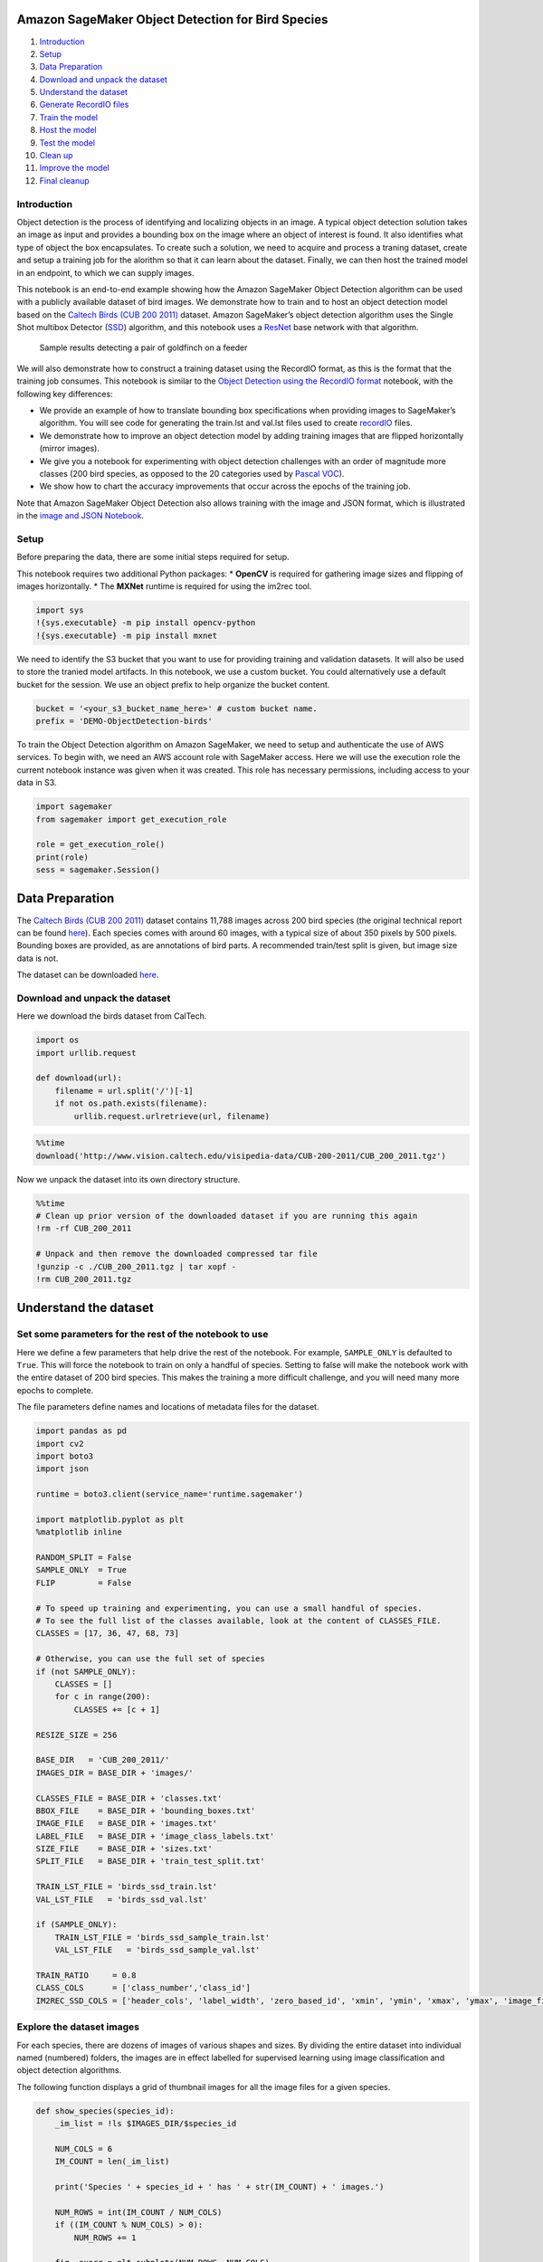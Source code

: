 Amazon SageMaker Object Detection for Bird Species
==================================================

1.  `Introduction <#Introduction>`__
2.  `Setup <#Setup>`__
3.  `Data Preparation <#Data-Preparation>`__
4.  `Download and unpack the
    dataset <#Download-and-unpack-the-dataset>`__
5.  `Understand the dataset <#Understand-the-dataset>`__
6.  `Generate RecordIO files <#Generate-RecordIO-files>`__
7.  `Train the model <#Train-the-model>`__
8.  `Host the model <#Host-the-model>`__
9.  `Test the model <#Test-the-model>`__
10. `Clean up <#Clean-up>`__
11. `Improve the model <#Improve-the-model>`__
12. `Final cleanup <#Final-cleanup>`__

Introduction
------------

Object detection is the process of identifying and localizing objects in
an image. A typical object detection solution takes an image as input
and provides a bounding box on the image where an object of interest is
found. It also identifies what type of object the box encapsulates. To
create such a solution, we need to acquire and process a traning
dataset, create and setup a training job for the alorithm so that it can
learn about the dataset. Finally, we can then host the trained model in
an endpoint, to which we can supply images.

This notebook is an end-to-end example showing how the Amazon SageMaker
Object Detection algorithm can be used with a publicly available dataset
of bird images. We demonstrate how to train and to host an object
detection model based on the `Caltech Birds (CUB 200
2011) <http://www.vision.caltech.edu/visipedia/CUB-200-2011.html>`__
dataset. Amazon SageMaker’s object detection algorithm uses the Single
Shot multibox Detector (`SSD <https://arxiv.org/abs/1512.02325>`__)
algorithm, and this notebook uses a
`ResNet <https://arxiv.org/pdf/1603.05027.pdf>`__ base network with that
algorithm.

.. figure:: ./goldfinch_detections.png
   :alt: Sample results detecting a pair of goldfinch on a feeder

   Sample results detecting a pair of goldfinch on a feeder

We will also demonstrate how to construct a training dataset using the
RecordIO format, as this is the format that the training job consumes.
This notebook is similar to the `Object Detection using the RecordIO
format <https://github.com/awslabs/amazon-sagemaker-examples/blob/master/introduction_to_amazon_algorithms/object_detection_pascalvoc_coco/object_detection_recordio_format.ipynb>`__
notebook, with the following key differences:

-  We provide an example of how to translate bounding box specifications
   when providing images to SageMaker’s algorithm. You will see code for
   generating the train.lst and val.lst files used to create
   `recordIO <https://mxnet.incubator.apache.org/architecture/note_data_loading.html>`__
   files.
-  We demonstrate how to improve an object detection model by adding
   training images that are flipped horizontally (mirror images).
-  We give you a notebook for experimenting with object detection
   challenges with an order of magnitude more classes (200 bird species,
   as opposed to the 20 categories used by `Pascal
   VOC <http://host.robots.ox.ac.uk/pascal/VOC/>`__).
-  We show how to chart the accuracy improvements that occur across the
   epochs of the training job.

Note that Amazon SageMaker Object Detection also allows training with
the image and JSON format, which is illustrated in the `image and JSON
Notebook <https://github.com/awslabs/amazon-sagemaker-examples/blob/master/introduction_to_amazon_algorithms/object_detection_pascalvoc_coco/object_detection_image_json_format.ipynb>`__.

Setup
-----

Before preparing the data, there are some initial steps required for
setup.

This notebook requires two additional Python packages: \* **OpenCV** is
required for gathering image sizes and flipping of images horizontally.
\* The **MXNet** runtime is required for using the im2rec tool.

.. code:: ipython3

    import sys
    !{sys.executable} -m pip install opencv-python
    !{sys.executable} -m pip install mxnet

We need to identify the S3 bucket that you want to use for providing
training and validation datasets. It will also be used to store the
tranied model artifacts. In this notebook, we use a custom bucket. You
could alternatively use a default bucket for the session. We use an
object prefix to help organize the bucket content.

.. code:: ipython3

    bucket = '<your_s3_bucket_name_here>' # custom bucket name.
    prefix = 'DEMO-ObjectDetection-birds'

To train the Object Detection algorithm on Amazon SageMaker, we need to
setup and authenticate the use of AWS services. To begin with, we need
an AWS account role with SageMaker access. Here we will use the
execution role the current notebook instance was given when it was
created. This role has necessary permissions, including access to your
data in S3.

.. code:: ipython3

    import sagemaker
    from sagemaker import get_execution_role
    
    role = get_execution_role()
    print(role)
    sess = sagemaker.Session()

Data Preparation
================

The `Caltech Birds (CUB 200
2011) <http://www.vision.caltech.edu/visipedia/CUB-200-2011.html>`__
dataset contains 11,788 images across 200 bird species (the original
technical report can be found
`here <http://www.vision.caltech.edu/visipedia/papers/CUB_200_2011.pdf>`__).
Each species comes with around 60 images, with a typical size of about
350 pixels by 500 pixels. Bounding boxes are provided, as are
annotations of bird parts. A recommended train/test split is given, but
image size data is not.

|image0|

The dataset can be downloaded
`here <http://www.vision.caltech.edu/visipedia/CUB-200-2011.html>`__.

Download and unpack the dataset
-------------------------------

Here we download the birds dataset from CalTech.

.. |image0| image:: ./cub_200_2011_snapshot.png

.. code:: ipython3

    import os 
    import urllib.request
    
    def download(url):
        filename = url.split('/')[-1]
        if not os.path.exists(filename):
            urllib.request.urlretrieve(url, filename)

.. code:: ipython3

    %%time
    download('http://www.vision.caltech.edu/visipedia-data/CUB-200-2011/CUB_200_2011.tgz')

Now we unpack the dataset into its own directory structure.

.. code:: ipython3

    %%time
    # Clean up prior version of the downloaded dataset if you are running this again
    !rm -rf CUB_200_2011  
    
    # Unpack and then remove the downloaded compressed tar file
    !gunzip -c ./CUB_200_2011.tgz | tar xopf - 
    !rm CUB_200_2011.tgz

Understand the dataset
======================

Set some parameters for the rest of the notebook to use
-------------------------------------------------------

Here we define a few parameters that help drive the rest of the
notebook. For example, ``SAMPLE_ONLY`` is defaulted to ``True``. This
will force the notebook to train on only a handful of species. Setting
to false will make the notebook work with the entire dataset of 200 bird
species. This makes the training a more difficult challenge, and you
will need many more epochs to complete.

The file parameters define names and locations of metadata files for the
dataset.

.. code:: ipython3

    import pandas as pd
    import cv2
    import boto3
    import json
    
    runtime = boto3.client(service_name='runtime.sagemaker')
    
    import matplotlib.pyplot as plt
    %matplotlib inline
    
    RANDOM_SPLIT = False
    SAMPLE_ONLY  = True
    FLIP         = False
    
    # To speed up training and experimenting, you can use a small handful of species.
    # To see the full list of the classes available, look at the content of CLASSES_FILE.
    CLASSES = [17, 36, 47, 68, 73]
    
    # Otherwise, you can use the full set of species
    if (not SAMPLE_ONLY):
        CLASSES = []
        for c in range(200):
            CLASSES += [c + 1]
    
    RESIZE_SIZE = 256
    
    BASE_DIR   = 'CUB_200_2011/'
    IMAGES_DIR = BASE_DIR + 'images/'
    
    CLASSES_FILE = BASE_DIR + 'classes.txt'
    BBOX_FILE    = BASE_DIR + 'bounding_boxes.txt'
    IMAGE_FILE   = BASE_DIR + 'images.txt'
    LABEL_FILE   = BASE_DIR + 'image_class_labels.txt'
    SIZE_FILE    = BASE_DIR + 'sizes.txt'
    SPLIT_FILE   = BASE_DIR + 'train_test_split.txt'
    
    TRAIN_LST_FILE = 'birds_ssd_train.lst'
    VAL_LST_FILE   = 'birds_ssd_val.lst'
    
    if (SAMPLE_ONLY):
        TRAIN_LST_FILE = 'birds_ssd_sample_train.lst'
        VAL_LST_FILE   = 'birds_ssd_sample_val.lst'
    
    TRAIN_RATIO     = 0.8
    CLASS_COLS      = ['class_number','class_id']
    IM2REC_SSD_COLS = ['header_cols', 'label_width', 'zero_based_id', 'xmin', 'ymin', 'xmax', 'ymax', 'image_file_name']

Explore the dataset images
--------------------------

For each species, there are dozens of images of various shapes and
sizes. By dividing the entire dataset into individual named (numbered)
folders, the images are in effect labelled for supervised learning using
image classification and object detection algorithms.

The following function displays a grid of thumbnail images for all the
image files for a given species.

.. code:: ipython3

    def show_species(species_id):
        _im_list = !ls $IMAGES_DIR/$species_id
    
        NUM_COLS = 6
        IM_COUNT = len(_im_list)
    
        print('Species ' + species_id + ' has ' + str(IM_COUNT) + ' images.')
        
        NUM_ROWS = int(IM_COUNT / NUM_COLS)
        if ((IM_COUNT % NUM_COLS) > 0):
            NUM_ROWS += 1
    
        fig, axarr = plt.subplots(NUM_ROWS, NUM_COLS)
        fig.set_size_inches(8.0, 16.0, forward=True)
    
        curr_row = 0
        for curr_img in range(IM_COUNT):
            # fetch the url as a file type object, then read the image
            f = IMAGES_DIR + species_id + '/' + _im_list[curr_img]
            a = plt.imread(f)
    
            # find the column by taking the current index modulo 3
            col = curr_img % NUM_ROWS
            # plot on relevant subplot
            axarr[col, curr_row].imshow(a)
            if col == (NUM_ROWS - 1):
                # we have finished the current row, so increment row counter
                curr_row += 1
    
        fig.tight_layout()       
        plt.show()
            
        # Clean up
        plt.clf()
        plt.cla()
        plt.close()

Show the list of bird species or dataset classes.

.. code:: ipython3

    classes_df = pd.read_csv(CLASSES_FILE, sep=' ', names=CLASS_COLS, header=None)
    criteria = classes_df['class_number'].isin(CLASSES)
    classes_df = classes_df[criteria]
    print(classes_df.to_csv(columns=['class_id'], sep='\t', index=False, header=False))

Now for any given species, display thumbnail images of each of the
images provided for training and testing.

.. code:: ipython3

    show_species('017.Cardinal')

Generate RecordIO files
=======================

Step 1. Gather image sizes
--------------------------

For this particular dataset, bounding box annotations are specified in
absolute terms. RecordIO format requires them to be defined in terms
relative to the image size. The following code visits each image,
extracts the height and width, and saves this information into a file
for subsequent use. Some other publicly available datasets provide such
a file for exactly this purpose.

.. code:: ipython3

    %%time
    SIZE_COLS = ['idx','width','height']
    
    def gen_image_size_file():
        print('Generating a file containing image sizes...')
        images_df = pd.read_csv(IMAGE_FILE, sep=' ',
                                names=['image_pretty_name', 'image_file_name'],
                                header=None)
        rows_list = []
        idx = 0
        for i in images_df['image_file_name']:
            # TODO: add progress bar
            idx += 1
            img = cv2.imread(IMAGES_DIR + i)
            dimensions = img.shape
            height = img.shape[0]
            width = img.shape[1]
            image_dict = {'idx': idx, 'width': width, 'height': height}
            rows_list.append(image_dict)
    
        sizes_df = pd.DataFrame(rows_list)
        print('Image sizes:\n' + str(sizes_df.head()))
    
        sizes_df[SIZE_COLS].to_csv(SIZE_FILE, sep=' ', index=False, header=None)
    
    gen_image_size_file()

Step 2. Generate list files for producing RecordIO files
--------------------------------------------------------

`RecordIO <https://mxnet.incubator.apache.org/architecture/note_data_loading.html>`__
files can be created using the `im2rec
tool <https://mxnet.incubator.apache.org/faq/recordio.html>`__ (images
to RecordIO), which takes as input a pair of list files, one for
training images and the other for validation images. Each list file has
one row for each image. For object detection, each row must contain
bounding box data and a class label.

For the CalTech birds dataset, we need to convert absolute bounding box
dimensions to relative dimensions based on image size. We also need to
adjust class id’s to be zero-based (instead of 1 to 200, they need to be
0 to 199). This dataset comes with recommended train/test split
information (“is_training_image” flag). This notebook is built flexibly
to either leverage this suggestion, or to create a random train/test
split with a specific train/test ratio. The ``RAMDOM_SPLIT`` variable
defined earlier controls whether or not the split happens randomly.

.. code:: ipython3

    def split_to_train_test(df, label_column, train_frac=0.8):
        train_df, test_df = pd.DataFrame(), pd.DataFrame()
        labels = df[label_column].unique()
        for lbl in labels:
            lbl_df = df[df[label_column] == lbl]
            lbl_train_df = lbl_df.sample(frac=train_frac)
            lbl_test_df = lbl_df.drop(lbl_train_df.index)
            print('\n{}:\n---------\ntotal:{}\ntrain_df:{}\ntest_df:{}'.format(lbl, len(lbl_df), len(lbl_train_df), len(lbl_test_df)))
            train_df = train_df.append(lbl_train_df)
            test_df = test_df.append(lbl_test_df)
        return train_df, test_df
    
    def gen_list_files():
        # use generated sizes file
        sizes_df = pd.read_csv(SIZE_FILE, sep=' ',
                    names=['image_pretty_name', 'width', 'height'],
                    header=None)
        bboxes_df = pd.read_csv(BBOX_FILE, sep=' ',
                    names=['image_pretty_name', 'x_abs', 'y_abs', 'bbox_width', 'bbox_height'],
                    header=None)
        split_df = pd.read_csv(SPLIT_FILE, sep=' ',
                                names=['image_pretty_name', 'is_training_image'],
                                header=None)
        print(IMAGE_FILE)
        images_df = pd.read_csv(IMAGE_FILE, sep=' ',
                                names=['image_pretty_name', 'image_file_name'],
                                header=None)
        print('num images total: ' + str(images_df.shape[0]))
        image_class_labels_df = pd.read_csv(LABEL_FILE, sep=' ',
                                    names=['image_pretty_name', 'class_id'], header=None)
    
        # Merge the metadata into a single flat dataframe for easier processing
        full_df = pd.DataFrame(images_df)
        full_df.reset_index(inplace=True)
        full_df = pd.merge(full_df, image_class_labels_df, on='image_pretty_name')
        full_df = pd.merge(full_df, sizes_df, on='image_pretty_name')
        full_df = pd.merge(full_df, bboxes_df, on='image_pretty_name')
        full_df = pd.merge(full_df, split_df, on='image_pretty_name')
        full_df.sort_values(by=['index'], inplace=True)
    
        # Define the bounding boxes in the format required by SageMaker's built in Object Detection algorithm.
        # the xmin/ymin/xmax/ymax parameters are specified as ratios to the total image pixel size
        full_df['header_cols'] = 2  # one col for the number of header cols, one for the label width
        full_df['label_width'] = 5  # number of cols for each label: class, xmin, ymin, xmax, ymax
        full_df['xmin'] = full_df['x_abs'] / full_df['width']
        full_df['xmax'] = (full_df['x_abs'] + full_df['bbox_width']) / full_df['width']
        full_df['ymin'] = full_df['y_abs'] / full_df['height']
        full_df['ymax'] = (full_df['y_abs'] + full_df['bbox_height']) / full_df['height']
    
        # object detection class id's must be zero based. map from
        # class_id's given by CUB to zero-based (1 is 0, and 200 is 199).
    
        if SAMPLE_ONLY:
            # grab a small subset of species for testing
            criteria = full_df['class_id'].isin(CLASSES)
            full_df = full_df[criteria]
    
        unique_classes = full_df['class_id'].drop_duplicates()
        sorted_unique_classes = sorted(unique_classes)
    
        id_to_zero = {}
        i = 0.0
        for c in sorted_unique_classes:
            id_to_zero[c] = i
            i += 1.0
    
        full_df['zero_based_id'] = full_df['class_id'].map(id_to_zero)
    
        full_df.reset_index(inplace=True)
    
        # use 4 decimal places, as it seems to be required by the Object Detection algorithm
        pd.set_option("display.precision", 4)
    
        train_df = []
        val_df = []
    
        if (RANDOM_SPLIT):
            # split into training and validation sets
            train_df, val_df = split_to_train_test(full_df, 'class_id', TRAIN_RATIO)
    
            train_df[IM2REC_SSD_COLS].to_csv(TRAIN_LST_FILE, sep='\t',
                    float_format='%.4f', header=None)
            val_df[IM2REC_SSD_COLS].to_csv(  VAL_LST_FILE, sep='\t',
                    float_format='%.4f', header=None)
        else:
            train_df = full_df[(full_df.is_training_image == 1)]
            train_df[IM2REC_SSD_COLS].to_csv(TRAIN_LST_FILE, sep='\t',
                    float_format='%.4f', header=None)
    
            val_df = full_df[(full_df.is_training_image == 0)]
            val_df[IM2REC_SSD_COLS].to_csv(  VAL_LST_FILE, sep='\t',
                    float_format='%.4f', header=None)
            
        print('num train: ' + str(train_df.shape[0]))
        print('num val: ' + str(val_df.shape[0]))
        return train_df, val_df

.. code:: ipython3

    train_df, val_df = gen_list_files()

Here we take a look at a few records from the training list file to
understand better what is being fed to the RecordIO files.

The first column is the image number or index. The second column
indicates that the label is made up of 2 columns (column 2 and column
3). The third column specifies the label width of a single object. In
our case, the value 5 indicates each image has 5 numbers to describe its
label information: the class index, and the 4 bounding box coordinates.
If there are multiple objects within one image, all the label
information should be listed in one line. Our dataset contains only one
bounding box per image.

The fourth column is the class label. This identifies the bird species
using a zero-based class id. Columns 4 through 7 represent the bounding
box for where the bird is found in this image.

The classes should be labeled with successive numbers and start with 0.
The bounding box coordinates are ratios of its top-left (xmin, ymin) and
bottom-right (xmax, ymax) corner indices to the overall image size. Note
that the top-left corner of the entire image is the origin (0, 0). The
last column specifies the relative path of the image file within the
images directory.

.. code:: ipython3

    !tail -3 $TRAIN_LST_FILE

Step 2. Convert data into RecordIO format
-----------------------------------------

Now we create im2rec databases (.rec files) for training and validation
based on the list files created earlier.

.. code:: ipython3

    !python tools/im2rec.py --resize $RESIZE_SIZE --pack-label birds_ssd_sample $BASE_DIR/images/

Step 3. Upload RecordIO files to S3
-----------------------------------

Upload the training and validation data to the S3 bucket. We do this in
multiple channels. Channels are simply directories in the bucket that
differentiate the types of data provided to the algorithm. For the
object detection algorithm, we call these directories ``train`` and
``validation``.

.. code:: ipython3

    # Upload the RecordIO files to train and validation channels
    train_channel = prefix + '/train'
    validation_channel = prefix + '/validation'
    
    sess.upload_data(path='birds_ssd_sample_train.rec', bucket=bucket, key_prefix=train_channel)
    sess.upload_data(path='birds_ssd_sample_val.rec', bucket=bucket, key_prefix=validation_channel)
    
    s3_train_data = 's3://{}/{}'.format(bucket, train_channel)
    s3_validation_data = 's3://{}/{}'.format(bucket, validation_channel)

Train the model
===============

Next we define an output location in S3, where the model artifacts will
be placed on completion of the training. These artifacts are the output
of the algorithm’s traning job. We also get the URI to the Amazon
SageMaker Object Detection docker image. This ensures the estimator uses
the correct algorithm from the current region.

.. code:: ipython3

    from sagemaker.amazon.amazon_estimator import get_image_uri
    
    training_image = get_image_uri(sess.boto_region_name, 'object-detection', repo_version='latest')
    print (training_image)

.. code:: ipython3

    s3_output_location = 's3://{}/{}/output'.format(bucket, prefix)

.. code:: ipython3

    od_model = sagemaker.estimator.Estimator(training_image,
                                             role, 
                                             train_instance_count=1, 
                                             train_instance_type='ml.p3.2xlarge',
                                             train_volume_size = 50,
                                             train_max_run = 360000,
                                             input_mode= 'File',
                                             output_path=s3_output_location,
                                             sagemaker_session=sess)

Define hyperparameters
----------------------

The object detection algorithm at its core is the `Single-Shot Multi-Box
detection algorithm (SSD) <https://arxiv.org/abs/1512.02325>`__. This
algorithm uses a ``base_network``, which is typically a
`VGG <https://arxiv.org/abs/1409.1556>`__ or a
`ResNet <https://arxiv.org/abs/1512.03385>`__. The Amazon SageMaker
object detection algorithm supports VGG-16 and ResNet-50. It also has a
number of hyperparameters that help configure the training job. The next
step in our training, is to setup these hyperparameters and data
channels for training the model. See the SageMaker Object Detection
`documentation <https://docs.aws.amazon.com/sagemaker/latest/dg/object-detection.html>`__
for more details on its specific hyperparameters.

One of the hyperparameters here for example is ``epochs``. This defines
how many passes of the dataset we iterate over and drives the training
time of the algorithm. Based on our tests, we can achieve 70% accuracy
on a sample mix of 5 species with 100 epochs. When using the full 200
species, we can achieve 52% accuracy with 1,200 epochs.

Note that Amazon SageMaker also provides `Automatic Model
Tuning <https://docs.aws.amazon.com/sagemaker/latest/dg/automatic-model-tuning.html>`__.
Automatic model tuning, also known as hyperparameter tuning, finds the
best version of a model by running many training jobs on your dataset
using the algorithm and ranges of hyperparameters that you specify. It
then chooses the hyperparameter values that result in a model that
performs the best, as measured by a metric that you choose. When `tuning
an Object
Detection <https://docs.aws.amazon.com/sagemaker/latest/dg/object-detection-tuning.html>`__
algorithm for example, the tuning job could find the best
``validation:mAP`` score by trying out various values for certain
hyperparameters such as ``mini_batch_size``, ``weight_decay``, and
``momentum``.

.. code:: ipython3

    def set_hyperparameters(num_epochs, lr_steps):
        num_classes = classes_df.shape[0]
        num_training_samples = train_df.shape[0]
        print('num classes: {}, num training images: {}'.format(num_classes, num_training_samples))
    
        od_model.set_hyperparameters(base_network='resnet-50',
                                     use_pretrained_model=1,
                                     num_classes=num_classes,
                                     mini_batch_size=16,
                                     epochs=num_epochs,               
                                     learning_rate=0.001, 
                                     lr_scheduler_step=lr_steps,      
                                     lr_scheduler_factor=0.1,
                                     optimizer='sgd',
                                     momentum=0.9,
                                     weight_decay=0.0005,
                                     overlap_threshold=0.5,
                                     nms_threshold=0.45,
                                     image_shape=512,
                                     label_width=350,
                                     num_training_samples=num_training_samples)

.. code:: ipython3

    set_hyperparameters(100, '33,67')

Now that the hyperparameters are setup, we define the data channels to
be passed to the algorithm. To do this, we need to create the
``sagemaker.session.s3_input`` objects from our data channels. These
objects are then put in a simple dictionary, which the algorithm
consumes. Note that you could add a third channel named ``model`` to
perform incremental training (continue training from where you had left
off with a prior model).

.. code:: ipython3

    train_data = sagemaker.session.s3_input(s3_train_data, distribution='FullyReplicated', 
                            content_type='application/x-recordio', s3_data_type='S3Prefix')
    validation_data = sagemaker.session.s3_input(s3_validation_data, distribution='FullyReplicated', 
                                 content_type='application/x-recordio', s3_data_type='S3Prefix')
    data_channels = {'train': train_data, 'validation': validation_data}

Submit training job
-------------------

We have our ``Estimator`` object, we have set the hyperparameters for
this object, and we have our data channels linked with the algorithm.
The only remaining thing to do is to train the algorithm using the
``fit`` method. This will take more than 10 minutes in our example.

The training process involves a few steps. First, the instances that we
requested while creating the ``Estimator`` classes are provisioned and
setup with the appropriate libraries. Then, the data from our channels
are downloaded into the instance. Once this is done, the actual training
begins. The provisioning and data downloading will take time, depending
on the size of the data. Therefore it might be a few minutes before our
training job logs show up in CloudWatch. The logs will also print out
Mean Average Precision (mAP) on the validation data, among other losses,
for every run of the dataset (once per epoch). This metric is a proxy
for the accuracy of the model.

Once the job has finished, a ``Job complete`` message will be printed.
The trained model artifacts can be found in the S3 bucket that was setup
as ``output_path`` in the estimator.

.. code:: ipython3

    %%time
    od_model.fit(inputs=data_channels, logs=True)

Now that the training job is complete, you can also see the job listed
in the ``Training jobs`` section of your SageMaker console. Note that
the job name is uniquely identified by the name of the algorithm
concatenated with the date and time stamp. You can click on the job to
see the details including the hyperparameters, the data channel
definitions, and the full path to the resulting model artifacts. You
could even clone the job from the console, and tweak some of the
parameters to generate a new training job.

Without having to go to the CloudWatch console, you can see how the job
progressed in terms of the key object detection algorithm metric, mean
average precision (mAP). This function below prepares a simple chart of
that metric against the epochs.

.. code:: ipython3

    import boto3
    import numpy as np
    import matplotlib.pyplot as plt
    import matplotlib.ticker as ticker
    %matplotlib inline
    
    client = boto3.client('logs')
    BASE_LOG_NAME = '/aws/sagemaker/TrainingJobs'
    
    def plot_object_detection_log(model, title):
        logs = client.describe_log_streams(logGroupName=BASE_LOG_NAME, logStreamNamePrefix=model._current_job_name)
        cw_log = client.get_log_events(logGroupName=BASE_LOG_NAME, logStreamName=logs['logStreams'][0]['logStreamName'])
    
        mAP_accs=[]
        for e in cw_log['events']:
            msg = e['message']
            if 'validation mAP <score>=' in msg:
                num_start = msg.find('(')
                num_end = msg.find(')')
                mAP = msg[num_start+1:num_end]
                mAP_accs.append(float(mAP))
    
        print(title)
        print('Maximum mAP: %f ' % max(mAP_accs))
    
        fig, ax = plt.subplots()
        plt.xlabel('Epochs')
        plt.ylabel('Mean Avg Precision (mAP)')
        val_plot,   = ax.plot(range(len(mAP_accs)),   mAP_accs,   label='mAP')
        plt.legend(handles=[val_plot])
        ax.yaxis.set_ticks(np.arange(0.0, 1.05, 0.1))
        ax.yaxis.set_major_formatter(ticker.FormatStrFormatter('%0.2f'))
        plt.show()

.. code:: ipython3

    plot_object_detection_log(od_model, 'mAP tracking for job: ' + od_model._current_job_name)

Host the model
==============

Once the training is done, we can deploy the trained model as an Amazon
SageMaker real-time hosted endpoint. This lets us make predictions (or
inferences) from the model. Note that we don’t have to host using the
same type of instance that we used to train. Training is a prolonged and
compute heavy job with different compute and memory requirements that
hosting typically does not. In our case we chose the ``ml.p3.2xlarge``
instance to train, but we choose to host the model on the less expensive
cpu instance, ``ml.m4.xlarge``. The endpoint deployment takes several
minutes, and can be accomplished with a single line of code calling the
``deploy`` method.

Note that some use cases require large sets of inferences on a
predefined body of images. In those cases, you do not need to make the
inferences in real time. Instead, you could use SageMaker’s `batch
transform
jobs <https://docs.aws.amazon.com/sagemaker/latest/dg/how-it-works-batch.html>`__.

.. code:: ipython3

    %%time
    object_detector = od_model.deploy(initial_instance_count = 1,
                                     instance_type = 'ml.m4.xlarge')

Test the model
==============

Now that the trained model is deployed at an endpoint that is
up-and-running, we can use this endpoint for inference. The results of a
call to the inference endpoint are in a format that is similar to the
.lst format, with the addition of a confidence score for each detected
object. The format of the output can be represented as
``[class_index, confidence_score, xmin, ymin, xmax, ymax]``. Typically,
we don’t visualize low-confidence predictions.

We have provided a script to easily visualize the detection outputs. You
can visulize the high-confidence preditions with bounding box by
filtering out low-confidence detections using the script below:

.. code:: ipython3

    def visualize_detection(img_file, dets, classes=[], thresh=0.6):
            """
            visualize detections in one image
            Parameters:
            ----------
            img : numpy.array
                image, in bgr format
            dets : numpy.array
                ssd detections, numpy.array([[id, score, x1, y1, x2, y2]...])
                each row is one object
            classes : tuple or list of str
                class names
            thresh : float
                score threshold
            """
            import random
            import matplotlib.pyplot as plt
            import matplotlib.image as mpimg
    
            img = mpimg.imread(img_file)
            plt.imshow(img)
            height = img.shape[0]
            width  = img.shape[1]
            colors = dict()
            num_detections = 0
            for det in dets:
                (klass, score, x0, y0, x1, y1) = det
                if score < thresh:
                    continue
                num_detections += 1
                cls_id = int(klass)
                if cls_id not in colors:
                    colors[cls_id] = (random.random(), random.random(), random.random())
                xmin = int(x0 * width)
                ymin = int(y0 * height)
                xmax = int(x1 * width)
                ymax = int(y1 * height)
                rect = plt.Rectangle((xmin, ymin), xmax - xmin, ymax - ymin, fill=False,
                                     edgecolor=colors[cls_id], linewidth=3.5)
                plt.gca().add_patch(rect)
                class_name = str(cls_id)
                if classes and len(classes) > cls_id:
                    class_name = classes[cls_id]
                print('{},{}'.format(class_name,score))
                plt.gca().text(xmin, ymin - 2,
                                '{:s} {:.3f}'.format(class_name, score),
                                bbox=dict(facecolor=colors[cls_id], alpha=0.5),
                                        fontsize=12, color='white')
    
            print('Number of detections: ' + str(num_detections))
            plt.show()

Now we use our endpoint to try to detect objects within an image. Since
the image is a jpeg, we use the appropriate content_type to run the
prediction. The endpoint returns a JSON object that we can simply load
and peek into. We have packaged the prediction code into a function to
make it easier to test other images. Note that we are defaulting the
confidence threshold to 30% in our example, as a couple of the birds in
our sample images were not being detected as clearly. Defining an
appropriate threshold is entirely dependent on your use case.

.. code:: ipython3

    OBJECT_CATEGORIES = classes_df['class_id'].values.tolist()
    
    def show_bird_prediction(filename, ep, thresh=0.40):
        b = ''
        with open(filename, 'rb') as image:
            f = image.read()
            b = bytearray(f)
        endpoint_response = runtime.invoke_endpoint(EndpointName=ep,
                                               ContentType='image/jpeg',
                                               Body=b)
        results = endpoint_response['Body'].read()
        detections = json.loads(results)
        visualize_detection(filename, detections['prediction'], OBJECT_CATEGORIES, thresh)

Here we download images that the algorithm has not yet seen.

.. code:: ipython3

    !wget -q -O multi-goldfinch-1.jpg https://t3.ftcdn.net/jpg/01/44/64/36/500_F_144643697_GJRUBtGc55KYSMpyg1Kucb9yJzvMQooW.jpg
    !wget -q -O northern-flicker-1.jpg https://upload.wikimedia.org/wikipedia/commons/5/5c/Northern_Flicker_%28Red-shafted%29.jpg
    !wget -q -O northern-cardinal-1.jpg https://cdn.pixabay.com/photo/2013/03/19/04/42/bird-94957_960_720.jpg
    !wget -q -O blue-jay-1.jpg https://cdn12.picryl.com/photo/2016/12/31/blue-jay-bird-feather-animals-b8ee04-1024.jpg
    !wget -q -O hummingbird-1.jpg http://res.freestockphotos.biz/pictures/17/17875-hummingbird-close-up-pv.jpg

.. code:: ipython3

    def test_model():
        show_bird_prediction('hummingbird-1.jpg', object_detector.endpoint)
        show_bird_prediction('blue-jay-1.jpg', object_detector.endpoint)
        show_bird_prediction('multi-goldfinch-1.jpg', object_detector.endpoint)
        show_bird_prediction('northern-flicker-1.jpg', object_detector.endpoint)
        show_bird_prediction('northern-cardinal-1.jpg', object_detector.endpoint)
    
    test_model()

Clean up
========

Here we delete the SageMaker endpoint, as we will no longer be
performing any inferences. This is an important step, as your account is
billed for the amount of time an endpoint is running, even when it is
idle.

.. code:: ipython3

    sagemaker.Session().delete_endpoint(object_detector.endpoint)

Improve the model
=================

Define Function to Flip the Images Horizontally (on the X Axis)
---------------------------------------------------------------

.. code:: ipython3

    from PIL import Image
    
    def flip_images():
        print('Flipping images...')
        
        SIZE_COLS  = ['idx','width','height']
        IMAGE_COLS = ['image_pretty_name','image_file_name']
        LABEL_COLS = ['image_pretty_name','class_id']
        BBOX_COLS  = ['image_pretty_name', 'x_abs', 'y_abs', 'bbox_width', 'bbox_height']
        SPLIT_COLS = ['image_pretty_name', 'is_training_image']
    
        images_df = pd.read_csv(BASE_DIR + 'images.txt',
                                sep=' ', names=IMAGE_COLS, header=None)
        image_class_labels_df = pd.read_csv(BASE_DIR + 'image_class_labels.txt',
                                sep=' ', names=LABEL_COLS, header=None)
        bboxes_df = pd.read_csv(BASE_DIR + 'bounding_boxes.txt',
                                sep=' ', names=BBOX_COLS, header=None)
        split_df = pd.read_csv(BASE_DIR + 'train_test_split.txt',
                                sep=' ', names=SPLIT_COLS, header=None)
    
        NUM_ORIGINAL_IMAGES = images_df.shape[0]
    
        rows_list        = []
        bbox_rows_list   = []
        size_rows_list   = []
        label_rows_list  = []
        split_rows_list  = []
    
        idx = 0
    
        full_df = images_df.copy()
        full_df.reset_index(inplace=True)
        full_df = pd.merge(full_df, image_class_labels_df, on='image_pretty_name')
        full_df = pd.merge(full_df, bboxes_df, on='image_pretty_name')
        full_df = pd.merge(full_df, split_df, on='image_pretty_name')
        full_df.sort_values(by=['index'], inplace=True)
    
        if SAMPLE_ONLY:
            # grab a small subset of species for testing
            criteria = full_df['class_id'].isin(CLASSES)
            full_df = full_df[criteria]
    
        for rel_image_fn in full_df['image_file_name']:
            idx += 1
            full_img_content = full_df[(full_df.image_file_name == rel_image_fn)]
    
            class_id = full_img_content.iloc[0].class_id
    
            img = Image.open(IMAGES_DIR + rel_image_fn)
    
            width, height = img.size
    
            new_idx = idx + NUM_ORIGINAL_IMAGES
    
            flip_core_file_name = rel_image_fn[:-4] + '_flip.jpg'
            flip_full_file_name = IMAGES_DIR + flip_core_file_name
    
            img_flip = img.transpose(Image.FLIP_LEFT_RIGHT)
            img_flip.save(flip_full_file_name)
    
            # append a new image
            dict = {'image_pretty_name': new_idx, 'image_file_name': flip_core_file_name}
            rows_list.append(dict)
    
            # append a new split, use same flag for flipped image from original image
            is_training_image = full_img_content.iloc[0].is_training_image
            split_dict = {'image_pretty_name': new_idx, 'is_training_image': is_training_image}
            split_rows_list.append(split_dict)
    
            # append a new image class label
            label_dict = {'image_pretty_name': new_idx, 'class_id': class_id}
            label_rows_list.append(label_dict)
    
            # add a size row for the original and the flipped image, same height and width
            size_dict = {'idx': idx, 'width': width, 'height': height}
            size_rows_list.append(size_dict)
    
            size_dict = {'idx': new_idx, 'width': width, 'height': height}
            size_rows_list.append(size_dict)
    
            # append bounding box for flipped image
    
            x_abs = full_img_content.iloc[0].x_abs
            y_abs = full_img_content.iloc[0].y_abs
            bbox_width  = full_img_content.iloc[0].bbox_width
            bbox_height = full_img_content.iloc[0].bbox_height
            flipped_x_abs = width - bbox_width - x_abs
    
            bbox_dict = {'image_pretty_name': new_idx, 'x_abs': flipped_x_abs,
                        'y_abs': y_abs, 'bbox_width': bbox_width, 'bbox_height': bbox_height}
            bbox_rows_list.append(bbox_dict)
    
        print('Done looping through original images')
    
        images_df = images_df.append(rows_list)
        images_df[IMAGE_COLS].to_csv(IMAGE_FILE, sep=' ', index=False, header=None)
        bboxes_df = bboxes_df.append(bbox_rows_list)
        bboxes_df[BBOX_COLS].to_csv(BBOX_FILE, sep=' ', index=False, header=None)
        split_df = split_df.append(split_rows_list)
        split_df[SPLIT_COLS].to_csv(SPLIT_FILE, sep=' ', index=False, header=None)
        sizes_df = pd.DataFrame(size_rows_list)
        sizes_df[SIZE_COLS].to_csv(SIZE_FILE, sep=' ', index=False, header=None)
        image_class_labels_df = image_class_labels_df.append(label_rows_list)
        image_class_labels_df[LABEL_COLS].to_csv(LABEL_FILE, sep=' ', index=False, header=None)
    
        print('Done saving metadata in text files')

Re-train the model with the expanded dataset
--------------------------------------------

.. code:: ipython3

    %%time
    
    BBOX_FILE  = BASE_DIR + 'bounding_boxes_with_flip.txt'
    IMAGE_FILE = BASE_DIR + 'images_with_flip.txt'
    LABEL_FILE = BASE_DIR + 'image_class_labels_with_flip.txt'
    SIZE_FILE  = BASE_DIR + 'sizes_with_flip.txt'
    SPLIT_FILE = BASE_DIR + 'train_test_split_with_flip.txt'
    
    # add a set of flipped images
    flip_images()
    
    # show the new full set of images for a species
    show_species('017.Cardinal')
    
    # create new sizes file
    gen_image_size_file()
    
    # re-create and re-deploy the RecordIO files with the updated set of images
    train_df, val_df = gen_list_files()
    !python tools/im2rec.py --resize $RESIZE_SIZE --pack-label birds_ssd_sample $BASE_DIR/images/
    sess.upload_data(path='birds_ssd_sample_train.rec', bucket=bucket, key_prefix=train_channel)
    sess.upload_data(path='birds_ssd_sample_val.rec', bucket=bucket, key_prefix=validation_channel)
    
    # account for the new number of training images
    set_hyperparameters(100, '33,67')
    
    # re-train
    od_model.fit(inputs=data_channels, logs=True)
    
    # check out the new accuracy
    plot_object_detection_log(od_model, 'mAP tracking for job: ' + od_model._current_job_name)

Re-deploy and test
------------------

.. code:: ipython3

    # host the updated model
    object_detector = od_model.deploy(initial_instance_count = 1, instance_type = 'ml.m4.xlarge')
    
    # test the new model
    test_model()

Final cleanup
-------------

Here we delete the SageMaker endpoint, as we will no longer be
performing any inferences. This is an important step, as your account is
billed for the amount of time an endpoint is running, even when it is
idle.

.. code:: ipython3

    # delete the new endpoint
    sagemaker.Session().delete_endpoint(object_detector.endpoint)
